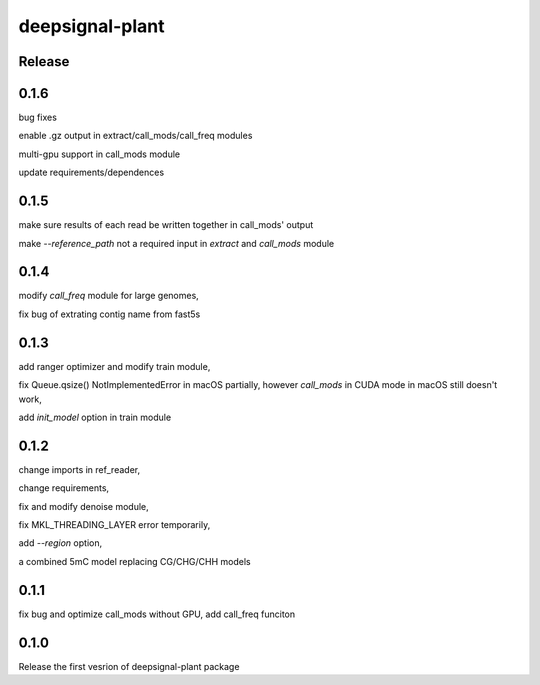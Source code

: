 deepsignal-plant
================


Release
-------
0.1.6
-----
bug fixes

enable .gz output in extract/call_mods/call_freq modules

multi-gpu support in call_mods module

update requirements/dependences


0.1.5
-----
make sure results of each read be written together in call_mods' output

make `--reference_path` not a required input in *extract* and *call_mods* module


0.1.4
-----
modify *call_freq* module for large genomes,

fix bug of extrating contig name from fast5s



0.1.3
-----
add ranger optimizer and modify train module,

fix Queue.qsize() NotImplementedError in macOS partially, however *call_mods* in CUDA mode in macOS still doesn't work,

add `init_model` option in train module



0.1.2
-----
change imports in ref_reader,

change requirements,

fix and modify denoise module,

fix MKL_THREADING_LAYER error temporarily,

add `--region` option,

a combined 5mC model replacing CG/CHG/CHH models


0.1.1
-----
fix bug and optimize call_mods without GPU, add call_freq funciton


0.1.0
-----
Release the first vesrion of deepsignal-plant package